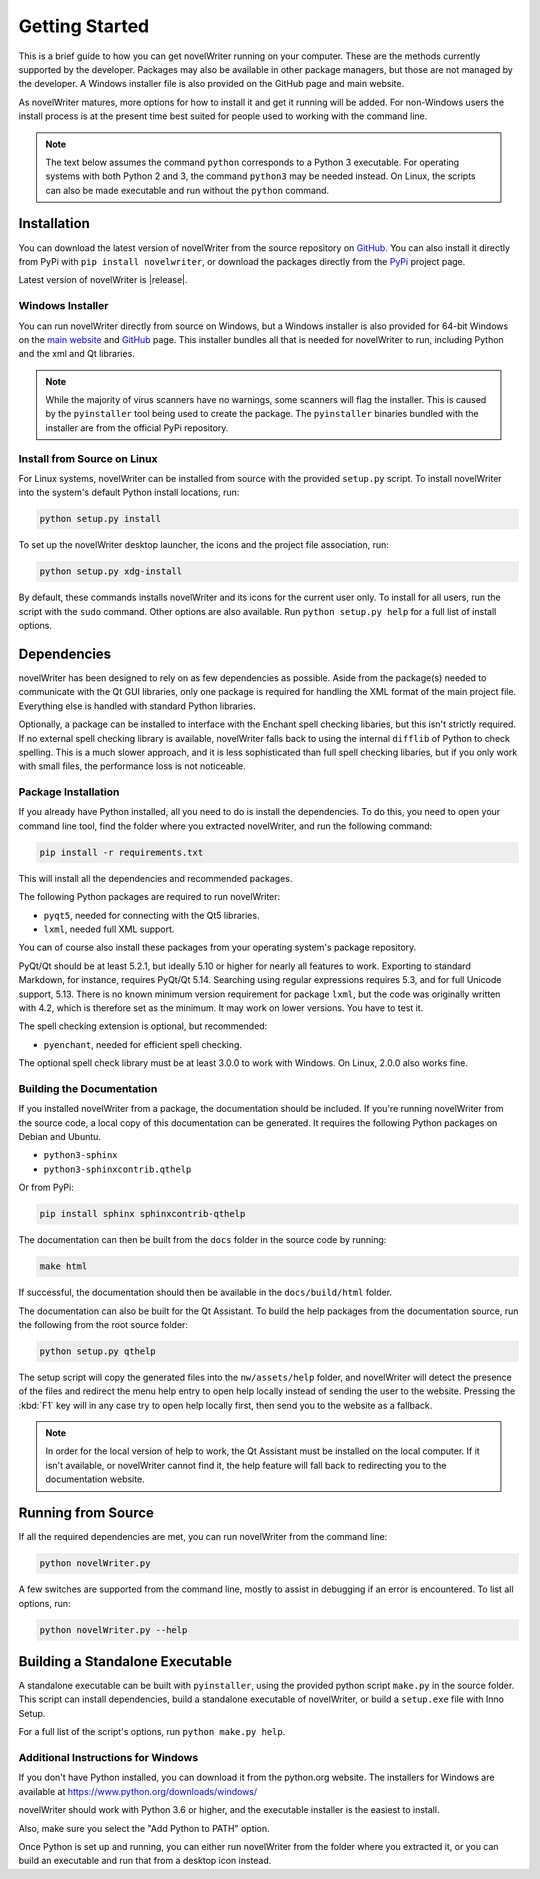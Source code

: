 .. _a_started:

***************
Getting Started
***************

This is a brief guide to how you can get novelWriter running on your computer. These are the
methods currently supported by the developer. Packages may also be available in other package
managers, but those are not managed by the developer. A Windows installer file is also provided on
the GitHub page and main website.

As novelWriter matures, more options for how to install it and get it running will be added. For
non-Windows users the install process is at the present time best suited for people used to working
with the command line.

.. note::
   The text below assumes the command ``python`` corresponds to a Python 3 executable. For
   operating systems with both Python 2 and 3, the command ``python3`` may be needed instead. On
   Linux, the scripts can also be made executable and run without the ``python`` command.


.. _a_started_install:

Installation
============

You can download the latest version of novelWriter from the source repository on GitHub_. You can
also install it directly from PyPi with ``pip install novelwriter``, or download the packages
directly from the PyPi_ project page.

Latest version of novelWriter is |release|.

.. _GitHub: https://github.com/vkbo/novelWriter/releases
.. _PyPi: https://pypi.org/project/novelWriter/


.. _a_started_install_win:

Windows Installer
-----------------

You can run novelWriter directly from source on Windows, but a Windows installer is also provided
for 64-bit Windows on the `main website`_ and GitHub_ page. This installer bundles all that is
needed for novelWriter to run, including Python and the xml and Qt libraries.

.. _main website: https://novelwriter.io

.. note::
   While the majority of virus scanners have no warnings, some scanners will flag the installer.
   This is caused by the ``pyinstaller`` tool being used to create the package. The ``pyinstaller``
   binaries bundled with the installer are from the official PyPi repository.


.. _a_started_install_source:

Install from Source on Linux
----------------------------

For Linux systems, novelWriter can be installed from source with the provided ``setup.py`` script.
To install novelWriter into the system's default Python install locations, run:

.. code-block:: console

   python setup.py install

To set up the novelWriter desktop launcher, the icons and the project file association, run:

.. code-block:: console

   python setup.py xdg-install

By default, these commands installs novelWriter and its icons for the current user only. To install
for all users, run the script with the ``sudo`` command. Other options are also available. Run
``python setup.py help`` for a full list of install options.


.. _a_started_depend:

Dependencies
============

novelWriter has been designed to rely on as few dependencies as possible. Aside from the package(s)
needed to communicate with the Qt GUI libraries, only one package is required for handling the XML
format of the main project file. Everything else is handled with standard Python libraries.

Optionally, a package can be installed to interface with the Enchant spell checking libaries, but
this isn't strictly required. If no external spell checking library is available, novelWriter falls
back to using the internal ``difflib`` of Python to check spelling. This is a much slower approach,
and it is less sophisticated than full spell checking libaries, but if you only work with small
files, the performance loss is not noticeable.


.. _a_started_depend_packages:

Package Installation
--------------------

If you already have Python installed, all you need to do is install the dependencies. To do this,
you need to open your command line tool, find the folder where you extracted novelWriter, and run
the following command:

.. code-block:: console

   pip install -r requirements.txt

This will install all the dependencies and recommended packages.

The following Python packages are required to run novelWriter:

* ``pyqt5``, needed for connecting with the Qt5 libraries.
* ``lxml``, needed full XML support.

You can of course also install these packages from your operating system's package repository.

PyQt/Qt should be at least 5.2.1, but ideally 5.10 or higher for nearly all features to work.
Exporting to standard Markdown, for instance, requires PyQt/Qt 5.14. Searching using regular
expressions requires 5.3, and for full Unicode support, 5.13. There is no known minimum version
requirement for package ``lxml``, but the code was originally written with 4.2, which is therefore
set as the minimum. It may work on lower versions. You have to test it.

The spell checking extension is optional, but recommended:

* ``pyenchant``, needed for efficient spell checking.

The optional spell check library must be at least 3.0.0 to work with Windows. On Linux, 2.0.0 also
works fine.


.. _a_started_depend_docs:

Building the Documentation
--------------------------

If you installed novelWriter from a package, the documentation should be included. If you're
running novelWriter from the source code, a local copy of this documentation can be generated. It
requires the following Python packages on Debian and Ubuntu.

* ``python3-sphinx``
* ``python3-sphinxcontrib.qthelp``

Or from PyPi:

.. code-block:: console

   pip install sphinx sphinxcontrib-qthelp

The documentation can then be built from the ``docs`` folder in the source code by running:

.. code-block:: console

   make html

If successful, the documentation should then be available in the ``docs/build/html`` folder.

The documentation can also be built for the Qt Assistant. To build the help packages from the
documentation source, run the following from the root source folder:

.. code-block:: console

   python setup.py qthelp

The setup script will copy the generated files into the ``nw/assets/help`` folder, and novelWriter
will detect the presence of the files and redirect the menu help entry to open help locally instead
of sending the user to the website. Pressing the :kbd:`F1` key will in any case try to open help
locally first, then send you to the website as a fallback.

.. note::
   In order for the local version of help to work, the Qt Assistant must be installed on the local
   computer. If it isn't available, or novelWriter cannot find it, the help feature will fall back
   to redirecting you to the documentation website.


.. _a_started_running:

Running from Source
===================

If all the required dependencies are met, you can run novelWriter from the command line:

.. code-block:: console

   python novelWriter.py

A few switches are supported from the command line, mostly to assist in debugging if an error is
encountered. To list all options, run:

.. code-block:: console

   python novelWriter.py --help


.. _a_started_standalone:

Building a Standalone Executable
================================

A standalone executable can be built with ``pyinstaller``, using the provided python script
``make.py`` in the source folder. This script can install dependencies, build a standalone
executable of novelWriter, or build a ``setup.exe`` file with Inno Setup.

For a full list of the script's options, run ``python make.py help``.


.. _a_started_standalone_win:

Additional Instructions for Windows
-----------------------------------

If you don't have Python installed, you can download it from the python.org website. The installers
for Windows are available at https://www.python.org/downloads/windows/

novelWriter should work with Python 3.6 or higher, and the executable installer is the easiest to
install.

Also, make sure you select the "Add Python to PATH" option.

.. image:: images/python_win_install.png
   :width: 600

Once Python is set up and running, you can either run novelWriter from the folder where you
extracted it, or you can build an executable and run that from a desktop icon instead.
